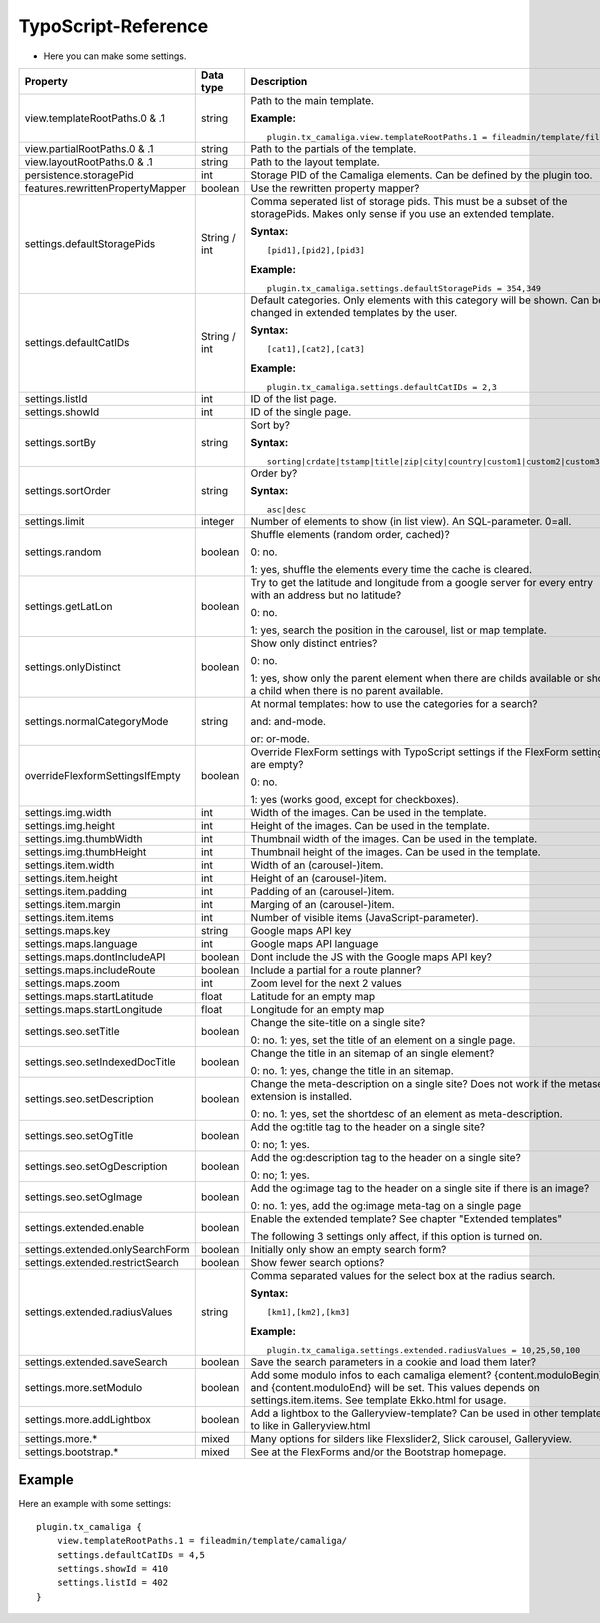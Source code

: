 ﻿

.. ==================================================
.. FOR YOUR INFORMATION
.. --------------------------------------------------
.. -*- coding: utf-8 -*- with BOM.

.. ==================================================
.. DEFINE SOME TEXTROLES
.. --------------------------------------------------
.. role::   underline
.. role::   typoscript(code)
.. role::   ts(typoscript)
   :class:  typoscript
.. role::   php(code)


TypoScript-Reference
^^^^^^^^^^^^^^^^^^^^

- Here you can make some settings.

========================================  =============  =================================================================================  ===========
Property                                  Data type      Description                                                                        Default
========================================  =============  =================================================================================  ===========
view.templateRootPaths.0 & .1             string         Path to the main template.                                                         EXT:...

                                                         **Example:**

                                                         ::

                                                            plugin.tx_camaliga.view.templateRootPaths.1 = fileadmin/template/files/
view.partialRootPaths.0 & .1              string         Path to the partials of the template.                                              EXT:...
view.layoutRootPaths.0 & .1               string         Path to the layout template.                                                       EXT:...
persistence.storagePid                    int            Storage PID of the Camaliga elements. Can be defined by the plugin too.
features.rewrittenPropertyMapper          boolean        Use the rewritten property mapper?                                                 1
settings.defaultStoragePids               String / int   Comma seperated list of storage pids. This must be a subset of the
                                                         storagePids. Makes only sense if you use an extended template.

                                                         **Syntax:**

                                                         ::

                                                            [pid1],[pid2],[pid3]

                                                         **Example:**

                                                         ::

                                                            plugin.tx_camaliga.settings.defaultStoragePids = 354,349
settings.defaultCatIDs                    String / int   Default categories. Only elements with this category will be shown.
                                                         Can be changed in extended templates by the user.

                                                         **Syntax:**

                                                         ::

                                                            [cat1],[cat2],[cat3]

                                                         **Example:**

                                                         ::

                                                            plugin.tx_camaliga.settings.defaultCatIDs = 2,3
settings.listId                           int            ID of the list page.
settings.showId                           int            ID of the single page.
settings.sortBy                           string         Sort by?                                                                           sorting

                                                         **Syntax:**

                                                         ::

                                                            sorting|crdate|tstamp|title|zip|city|country|custom1|custom2|custom3
settings.sortOrder                        string         Order by?                                                                          asc

                                                         **Syntax:**

                                                         ::

                                                            asc|desc
settings.limit                            integer        Number of elements to show (in list view). An SQL-parameter. 0=all.                0
settings.random                           boolean        Shuffle elements (random order, cached)?                                           0

                                                         0: no.

                                                         1: yes, shuffle the elements every time the cache is cleared.
settings.getLatLon                        boolean        Try to get the latitude and longitude from a google server                         0
                                                         for every entry with an address but no latitude?

                                                         0: no.

                                                         1: yes, search the position in the carousel, list or map template.
settings.onlyDistinct                     boolean        Show only distinct entries?                                                        0

                                                         0: no.

                                                         1: yes, show only the parent element when there are childs available or show a
                                                         child when there is no parent available.
settings.normalCategoryMode               string         At normal templates: how to use the categories for a search?                       and

                                                         and: and-mode.

                                                         or: or-mode.
overrideFlexformSettingsIfEmpty           boolean        Override FlexForm settings with TypoScript settings if the FlexForm                1
                                                         settings are empty?

                                                         0: no.

                                                         1: yes (works good, except for checkboxes).
settings.img.width                        int            Width of the images. Can be used in the template.                                  700
settings.img.height                       int            Height of the images. Can be used in the template.                                 500
settings.img.thumbWidth                   int            Thumbnail width of the images. Can be used in the template.                        195
settings.img.thumbHeight                  int            Thumbnail height of the images. Can be used in the template.                       139
settings.item.width                       int            Width of an (carousel-)item.                                                       195
settings.item.height                      int            Height of an (carousel-)item.                                                      290
settings.item.padding                     int            Padding of an (carousel-)item.                                                     0
settings.item.margin                      int            Marging of an (carousel-)item.                                                     10
settings.item.items                       int            Number of visible items (JavaScript-parameter).                                    3
settings.maps.key                         string         Google maps API key
settings.maps.language                    int            Google maps API language                                                           de
settings.maps.dontIncludeAPI              boolean        Dont include the JS with the Google maps API key?                                  0
settings.maps.includeRoute                boolean        Include a partial for a route planner?                                             0
settings.maps.zoom                        int            Zoom level for the next 2 values                                                   5
settings.maps.startLatitude               float          Latitude for an empty map                                                          50.0
settings.maps.startLongitude              float          Longitude for an empty map                                                         10.0
settings.seo.setTitle                     boolean        Change the site-title on a single site?                                            0

                                                         0: no. 1: yes, set the title of an element on a single page.
settings.seo.setIndexedDocTitle           boolean        Change the title in an sitemap of an single element?                               0

                                                         0: no. 1: yes, change the title in an sitemap.
settings.seo.setDescription               boolean        Change the meta-description on a single site?                                      0
                                                         Does not work if the metaseo-extension is installed.

                                                         0: no. 1: yes, set the shortdesc of an element as meta-description.
settings.seo.setOgTitle                   boolean        Add the og:title tag to the header on a single site?                               0

                                                         0: no; 1: yes.
settings.seo.setOgDescription             boolean        Add the og:description tag to the header on a single site?                         0

                                                         0: no; 1: yes.
settings.seo.setOgImage                   boolean        Add the og:image tag to the header on a single site if there is an image?          0

                                                         0: no. 1: yes, add the og:image meta-tag on a single page
settings.extended.enable                  boolean        Enable the extended template? See chapter "Extended templates"                     0

                                                         The following 3 settings only affect, if this option is turned on.
settings.extended.onlySearchForm          boolean        Initially only show an empty search form?                                          0
settings.extended.restrictSearch          boolean        Show fewer search options?                                                         0
settings.extended.radiusValues            string         Comma separated values for the select box at the radius search.

                                                         **Syntax:**

                                                         ::

                                                            [km1],[km2],[km3]

                                                         **Example:**

                                                         ::

                                                            plugin.tx_camaliga.settings.extended.radiusValues = 10,25,50,100

settings.extended.saveSearch              boolean        Save the search parameters in a cookie and load them later?                        0
settings.more.setModulo                   boolean        Add some modulo infos to each camaliga element?                                    0
                                                         {content.moduloBegin} and {content.moduloEnd} will be set. This values depends
                                                         on settings.item.items. See template Ekko.html for usage.
settings.more.addLightbox                 boolean        Add a lightbox to the Galleryview-template? Can be used in other templates to      0
                                                         like in Galleryview.html
settings.more.*                           mixed          Many options for silders like Flexslider2, Slick carousel, Galleryview.
settings.bootstrap.*                      mixed          See at the FlexForms and/or the Bootstrap homepage.
========================================  =============  =================================================================================  ===========

Example
~~~~~~~

Here an example with some settings:

::

   plugin.tx_camaliga {
       view.templateRootPaths.1 = fileadmin/template/camaliga/
       settings.defaultCatIDs = 4,5
       settings.showId = 410
       settings.listId = 402
   }

